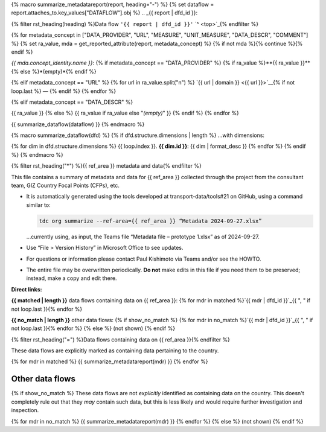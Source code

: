 {% macro summarize_metadatareport(report, heading="-") %}
{% set dataflow = report.attaches_to.key_values["DATAFLOW"].obj %}
.. _{{ report | dfd_id }}:

{% filter rst_heading(heading) %}Data flow ``'{{ report | dfd_id }}'`` `^ <top>`_{% endfilter %}

{% for metadata_concept in ["DATA_PROVIDER", "URL", "MEASURE", "UNIT_MEASURE", "DATA_DESCR", "COMMENT"] %}
{% set ra_value, mda = get_reported_attribute(report, metadata_concept) %}
{% if not mda %}{% continue %}{% endif %}

*{{ mda.concept_identity.name }}*: {% if metadata_concept == "DATA_PROVIDER" %}
{% if ra_value %}**{{ ra_value }}**{% else %}*(empty)*{% endif %}

{% elif metadata_concept == "URL" %}
{% for url in ra_value.split("\n") %}
`{{ url | domain }} <{{ url }}>`__{% if not loop.last %} — {% endif %}
{% endfor %}

{% elif metadata_concept == "DATA_DESCR" %}


{{ ra_value }}
{% else %}
{{ ra_value if ra_value else "*(empty)*" }}
{% endif %}
{% endfor %}

{{ summarize_dataflow(dataflow) }}
{% endmacro %}

{% macro summarize_dataflow(dfd) %}
{% if dfd.structure.dimensions | length %}
…with dimensions:

{% for dim in dfd.structure.dimensions %}
{{ loop.index }}. **{{ dim.id }}**: {{ dim | format_desc }}
{% endfor %}
{% endif %}
{% endmacro %}

{% filter rst_heading("*") %}{{ ref_area }} metadata and data{% endfilter %}


This file contains a summary of metadata and data for {{ ref_area }} collected through the project from the consultant team, GIZ Country Focal Points (CFPs), etc.

- It is automatically generated using the tools developed at transport-data/tools#21 on GitHub, using a command similar to:

  .. code-block::

     tdc org summarize --ref-area={{ ref_area }} “Metadata 2024-09-27.xlsx”

  …currently using, as input, the Teams file “Metadata file – prototype 1.xlsx” as of 2024-09-27.

- Use “File > Version History” in Microsoft Office to see updates.
- For questions or information please contact Paul Kishimoto via Teams and/or see the HOWTO.
- The entire file may be overwritten periodically.
  **Do not** make edits in this file if you need them to be preserved; instead, make a copy and edit there.

.. _top:

**Direct links:**

**{{ matched | length }}** data flows containing data on {{ ref_area }}:
{% for mdr in matched %}`{{ mdr | dfd_id }}`_{{ ", " if not loop.last }}{% endfor %}


**{{ no_match | length }}** other data flows:
{% if show_no_match %}
{% for mdr in no_match %}`{{ mdr | dfd_id }}`_{{ ", " if not loop.last }}{% endfor %}
{% else %}
(not shown)
{% endif %}

{% filter rst_heading("=") %}Data flows containing data on {{ ref_area }}{% endfilter %}


These data flows are explicitly marked as containing data pertaining to the country.

{% for mdr in matched %}
{{ summarize_metadatareport(mdr) }}
{% endfor %}


Other data flows
================

{% if show_no_match %}
These data flows are not *explicitly* identified as containing data on the country.
This doesn't completely rule out that they *may* contain such data, but this is less likely and would require further investigation and inspection.

{% for mdr in no_match %}
{{ summarize_metadatareport(mdr) }}
{% endfor %}
{% else %}
(not shown)
{% endif %}
